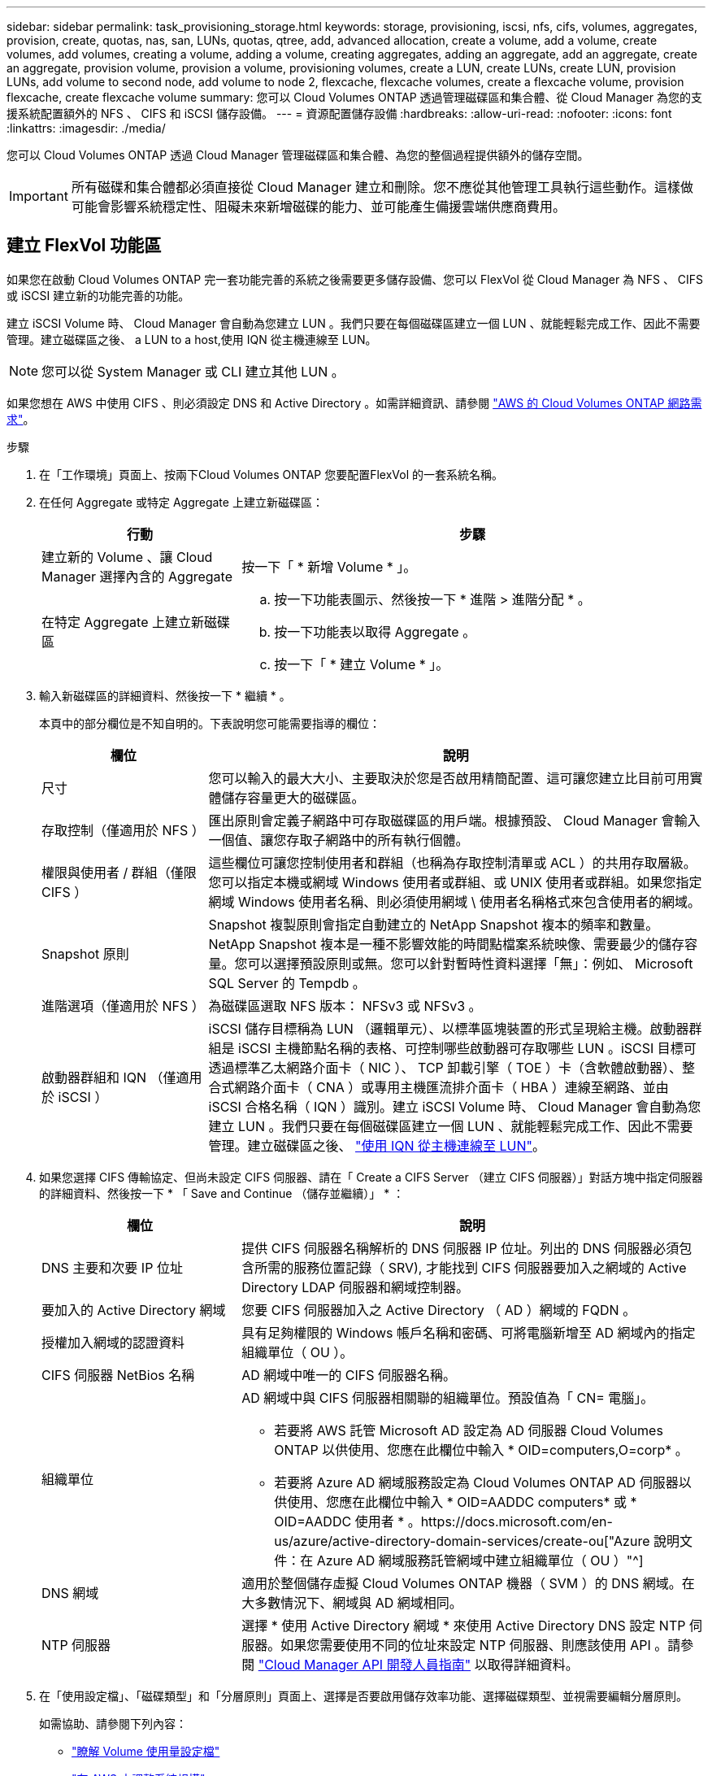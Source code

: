 ---
sidebar: sidebar 
permalink: task_provisioning_storage.html 
keywords: storage, provisioning, iscsi, nfs, cifs, volumes, aggregates, provision, create, quotas, nas, san, LUNs, quotas, qtree, add, advanced allocation, create a volume, add a volume, create volumes, add volumes, creating a volume, adding a volume, creating aggregates, adding an aggregate, add an aggregate, create an aggregate, provision volume, provision a volume, provisioning volumes, create a LUN, create LUNs, create LUN, provision LUNs, add volume to second node, add volume to node 2, flexcache, flexcache volumes, create a flexcache volume, provision flexcache, create flexcache volume 
summary: 您可以 Cloud Volumes ONTAP 透過管理磁碟區和集合體、從 Cloud Manager 為您的支援系統配置額外的 NFS 、 CIFS 和 iSCSI 儲存設備。 
---
= 資源配置儲存設備
:hardbreaks:
:allow-uri-read: 
:nofooter: 
:icons: font
:linkattrs: 
:imagesdir: ./media/


[role="lead"]
您可以 Cloud Volumes ONTAP 透過 Cloud Manager 管理磁碟區和集合體、為您的整個過程提供額外的儲存空間。


IMPORTANT: 所有磁碟和集合體都必須直接從 Cloud Manager 建立和刪除。您不應從其他管理工具執行這些動作。這樣做可能會影響系統穩定性、阻礙未來新增磁碟的能力、並可能產生備援雲端供應商費用。



== 建立 FlexVol 功能區

如果您在啟動 Cloud Volumes ONTAP 完一套功能完善的系統之後需要更多儲存設備、您可以 FlexVol 從 Cloud Manager 為 NFS 、 CIFS 或 iSCSI 建立新的功能完善的功能。

建立 iSCSI Volume 時、 Cloud Manager 會自動為您建立 LUN 。我們只要在每個磁碟區建立一個 LUN 、就能輕鬆完成工作、因此不需要管理。建立磁碟區之後、  a LUN to a host,使用 IQN 從主機連線至 LUN。


NOTE: 您可以從 System Manager 或 CLI 建立其他 LUN 。

如果您想在 AWS 中使用 CIFS 、則必須設定 DNS 和 Active Directory 。如需詳細資訊、請參閱 link:reference_networking_aws.html["AWS 的 Cloud Volumes ONTAP 網路需求"]。

.步驟
. 在「工作環境」頁面上、按兩下Cloud Volumes ONTAP 您要配置FlexVol 的一套系統名稱。
. 在任何 Aggregate 或特定 Aggregate 上建立新磁碟區：
+
[cols="30,70"]
|===
| 行動 | 步驟 


| 建立新的 Volume 、讓 Cloud Manager 選擇內含的 Aggregate | 按一下「 * 新增 Volume * 」。 


| 在特定 Aggregate 上建立新磁碟區  a| 
.. 按一下功能表圖示、然後按一下 * 進階 > 進階分配 * 。
.. 按一下功能表以取得 Aggregate 。
.. 按一下「 * 建立 Volume * 」。


|===
. 輸入新磁碟區的詳細資料、然後按一下 * 繼續 * 。
+
本頁中的部分欄位是不知自明的。下表說明您可能需要指導的欄位：

+
[cols="25,75"]
|===
| 欄位 | 說明 


| 尺寸 | 您可以輸入的最大大小、主要取決於您是否啟用精簡配置、這可讓您建立比目前可用實體儲存容量更大的磁碟區。 


| 存取控制（僅適用於 NFS ） | 匯出原則會定義子網路中可存取磁碟區的用戶端。根據預設、 Cloud Manager 會輸入一個值、讓您存取子網路中的所有執行個體。 


| 權限與使用者 / 群組（僅限 CIFS ） | 這些欄位可讓您控制使用者和群組（也稱為存取控制清單或 ACL ）的共用存取層級。您可以指定本機或網域 Windows 使用者或群組、或 UNIX 使用者或群組。如果您指定網域 Windows 使用者名稱、則必須使用網域 \ 使用者名稱格式來包含使用者的網域。 


| Snapshot 原則 | Snapshot 複製原則會指定自動建立的 NetApp Snapshot 複本的頻率和數量。NetApp Snapshot 複本是一種不影響效能的時間點檔案系統映像、需要最少的儲存容量。您可以選擇預設原則或無。您可以針對暫時性資料選擇「無」：例如、 Microsoft SQL Server 的 Tempdb 。 


| 進階選項（僅適用於 NFS ） | 為磁碟區選取 NFS 版本： NFSv3 或 NFSv3 。 


| 啟動器群組和 IQN （僅適用於 iSCSI ） | iSCSI 儲存目標稱為 LUN （邏輯單元）、以標準區塊裝置的形式呈現給主機。啟動器群組是 iSCSI 主機節點名稱的表格、可控制哪些啟動器可存取哪些 LUN 。iSCSI 目標可透過標準乙太網路介面卡（ NIC ）、 TCP 卸載引擎（ TOE ）卡（含軟體啟動器）、整合式網路介面卡（ CNA ）或專用主機匯流排介面卡（ HBA ）連線至網路、並由 iSCSI 合格名稱（ IQN ）識別。建立 iSCSI Volume 時、 Cloud Manager 會自動為您建立 LUN 。我們只要在每個磁碟區建立一個 LUN 、就能輕鬆完成工作、因此不需要管理。建立磁碟區之後、 link:task_provisioning_storage.html#connecting-a-lun-to-a-host["使用 IQN 從主機連線至 LUN"]。 
|===
. 如果您選擇 CIFS 傳輸協定、但尚未設定 CIFS 伺服器、請在「 Create a CIFS Server （建立 CIFS 伺服器）」對話方塊中指定伺服器的詳細資料、然後按一下 * 「 Save and Continue （儲存並繼續）」 * ：
+
[cols="30,70"]
|===
| 欄位 | 說明 


| DNS 主要和次要 IP 位址 | 提供 CIFS 伺服器名稱解析的 DNS 伺服器 IP 位址。列出的 DNS 伺服器必須包含所需的服務位置記錄（ SRV), 才能找到 CIFS 伺服器要加入之網域的 Active Directory LDAP 伺服器和網域控制器。 


| 要加入的 Active Directory 網域 | 您要 CIFS 伺服器加入之 Active Directory （ AD ）網域的 FQDN 。 


| 授權加入網域的認證資料 | 具有足夠權限的 Windows 帳戶名稱和密碼、可將電腦新增至 AD 網域內的指定組織單位（ OU ）。 


| CIFS 伺服器 NetBios 名稱 | AD 網域中唯一的 CIFS 伺服器名稱。 


| 組織單位  a| 
AD 網域中與 CIFS 伺服器相關聯的組織單位。預設值為「 CN= 電腦」。

** 若要將 AWS 託管 Microsoft AD 設定為 AD 伺服器 Cloud Volumes ONTAP 以供使用、您應在此欄位中輸入 * OID=computers,O=corp* 。
** 若要將 Azure AD 網域服務設定為 Cloud Volumes ONTAP AD 伺服器以供使用、您應在此欄位中輸入 * OID=AADDC computers* 或 * OID=AADDC 使用者 * 。https://docs.microsoft.com/en-us/azure/active-directory-domain-services/create-ou["Azure 說明文件：在 Azure AD 網域服務託管網域中建立組織單位（ OU ）"^]




| DNS 網域 | 適用於整個儲存虛擬 Cloud Volumes ONTAP 機器（ SVM ）的 DNS 網域。在大多數情況下、網域與 AD 網域相同。 


| NTP 伺服器 | 選擇 * 使用 Active Directory 網域 * 來使用 Active Directory DNS 設定 NTP 伺服器。如果您需要使用不同的位址來設定 NTP 伺服器、則應該使用 API 。請參閱 link:api.html["Cloud Manager API 開發人員指南"^] 以取得詳細資料。 
|===
. 在「使用設定檔」、「磁碟類型」和「分層原則」頁面上、選擇是否要啟用儲存效率功能、選擇磁碟類型、並視需要編輯分層原則。
+
如需協助、請參閱下列內容：

+
** link:task_planning_your_config.html#choosing-a-volume-usage-profile["瞭解 Volume 使用量設定檔"]
** link:task_planning_your_config.html#sizing-your-system-in-aws["在 AWS 中調整系統規模"]
** link:task_planning_your_config.html#sizing-your-system-in-azure["在 Azure 中調整系統規模"]
** link:concept_data_tiering.html["資料分層總覽"]


. 按一下「 * 執行 * 」。


供應 Volume 。 Cloud Volumes ONTAP

如果您已配置 CIFS 共用區、請授予使用者或群組檔案和資料夾的權限、並確認這些使用者可以存取共用區並建立檔案。

如果要將配額套用至磁碟區、則必須使用 System Manager 或 CLI 。配額可讓您限制或追蹤使用者、群組或 qtree 所使用的磁碟空間和檔案數量。



== 在 FlexVol HA 組態的第二個節點上建立功能區

根據預設、 Cloud Manager 會在 HA 組態的第一個節點上建立磁碟區。如果您需要雙節點向用戶端提供資料的雙主動式組態、則必須在第二個節點上建立集合體和磁碟區。

.步驟
. 在「工作環境」頁面上、按兩下Cloud Volumes ONTAP 您要管理集合體的運作環境名稱。
. 按一下功能表圖示、然後按一下 * 進階 > 進階分配 * 。
. 按一下「 * 新增 Aggregate * 」、然後建立 Aggregate 。
. 對於主節點、請在 HA 配對中選擇第二個節點。
. Cloud Manager 建立 Aggregate 之後、選取該集合體、然後按一下「 * 建立 Volume * 」。
. 輸入新磁碟區的詳細資料、然後按一下「 * 建立 * 」。


您可以視需要在此集合體上建立其他磁碟區。


IMPORTANT: 對於部署在多個 AWS 可用性區域中的 HA 配對、您必須使用磁碟區所在節點的浮動 IP 位址、將磁碟區掛載到用戶端。



== 建立 Aggregate

您可以自行建立集合體、或是讓 Cloud Manager 在建立磁碟區時為您執行集合體。自行建立集合體的好處在於、您可以選擇基礎磁碟大小、以便根據所需的容量或效能來調整集合體大小。

.步驟
. 在「工作環境」頁面上、按兩下Cloud Volumes ONTAP 您要管理集合體的執行個體名稱。
. 按一下功能表圖示、然後按一下 * 進階 > 進階分配 * 。
. 按一下「 * 新增 Aggregate * 」、然後指定 Aggregate 的詳細資料。
+
如需磁碟類型與磁碟大小的說明、請參閱 link:task_planning_your_config.html["規劃組態"]。

. 按一下「 * 執行 * 」、然後按一下「 * 核准並購買 * 」。




== 將 LUN 連線至主機

建立 iSCSI Volume 時、 Cloud Manager 會自動為您建立 LUN 。我們只要在每個磁碟區建立一個 LUN 、就能輕鬆完成工作、因此不需要管理。建立磁碟區之後、請使用 IQN 從主機連線至 LUN 。

請注意下列事項：

. Cloud Manager 的自動容量管理不適用於 LUN 。Cloud Manager 建立 LUN 時、會停用自動擴充功能。
. 您可以從 System Manager 或 CLI 建立其他 LUN 。


.步驟
. 在「工作環境」頁面上、按兩下Cloud Volumes ONTAP 您要管理磁碟區的功能區環境。
. 選取磁碟區、然後按一下「 * 目標 IQN* 」。
. 按一下「 * 複製 * 」以複製 IQN 名稱。
. 設定從主機到 LUN 的 iSCSI 連線。
+
** http://docs.netapp.com/ontap-9/topic/com.netapp.doc.exp-iscsi-rhel-cg/GUID-15E8C226-BED5-46D0-BAED-379EA4311340.html["適用於 Red Hat Enterprise Linux 的支援 9 iSCSI Express 組態：啟動目標的 iSCSI 工作階段 ONTAP"^]
** http://docs.netapp.com/ontap-9/topic/com.netapp.doc.exp-iscsi-cpg/GUID-857453EC-90E9-4AB6-B543-83827CF374BF.html["適用於 Windows 的 S89 iSCSI Express 組態：以目標啟動 iSCSI 工作階段 ONTAP"^]






== 使用功能區來加速資料存取 FlexCache

流通量是儲存磁碟區、可快取來源（或來源）磁碟區的 NFS 讀取資料。 FlexCache後續讀取快取資料會加快該資料的存取速度。

您可以使用 FlexCache 功能區來加速資料存取、或卸載大量存取磁碟區的流量。由於資料無需存取來源磁碟區、因此能夠直接提供服務、因此在用戶端需要重複存取相同資料時、支援使用者更能提升效能。 FlexCache適用於讀取密集的系統工作負載的資料量。 FlexCache

Cloud Manager FlexCache 目前並未提供對各個版本的管理、但您可以使用 ONTAP CLI 或 ONTAP 功能完善的系統管理程式來建立及管理 FlexCache 各個版本：

* http://docs.netapp.com/ontap-9/topic/com.netapp.doc.pow-fc-mgmt/home.html["《資料存取能力快速指南》的《支援資料量》（英文） FlexCache"^]
* http://docs.netapp.com/ontap-9/topic/com.netapp.doc.onc-sm-help-960/GUID-07F4C213-076D-4FE8-A8E3-410F49498D49.html["在 FlexCache System Manager 中建立功能區"^]


從 3.7.2 版開始、 Cloud Manager 會為 FlexCache 所有的 Cloud Volumes ONTAP 全新推出的功能介紹系統產生一套功能不全的使用許可證。授權包含 500 GB 使用量限制。


NOTE: 若要產生授權、 Cloud Manager 必須存取 \https://ipa-signer.cloudmanager.netapp.com 。請確定此 URL 可從防火牆存取。

video::PBNPVRUeT1o[youtube,width=848,height=480]